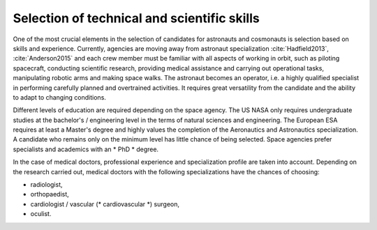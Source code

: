 Selection of technical and scientific skills
--------------------------------------------
One of the most crucial elements in the selection of candidates for astronauts and cosmonauts is selection based on skills and experience. Currently, agencies are moving away from astronaut specialization :cite:`Hadfield2013`, :cite:`Anderson2015` and each crew member must be familiar with all aspects of working in orbit, such as piloting spacecraft, conducting scientific research, providing medical assistance and carrying out operational tasks, manipulating robotic arms and making space walks. The astronaut becomes an operator, i.e. a highly qualified specialist in performing carefully planned and overtrained activities. It requires great versatility from the candidate and the ability to adapt to changing conditions.

Different levels of education are required depending on the space agency. The US NASA only requires undergraduate studies at the bachelor's / engineering level in the terms of natural sciences and engineering. The European ESA requires at least a Master's degree and highly values the completion of the Aeronautics and Astronautics specialization. A candidate who remains only on the minimum level has little chance of being selected. Space agencies prefer specialists and academics with an * PhD * degree.

In the case of medical doctors, professional experience and specialization profile are taken into account. Depending on the research carried out, medical doctors with the following specializations have the chances of choosing:

- radiologist,
- orthopaedist,
- cardiologist / vascular (* cardiovascular *) surgeon,
- oculist.
